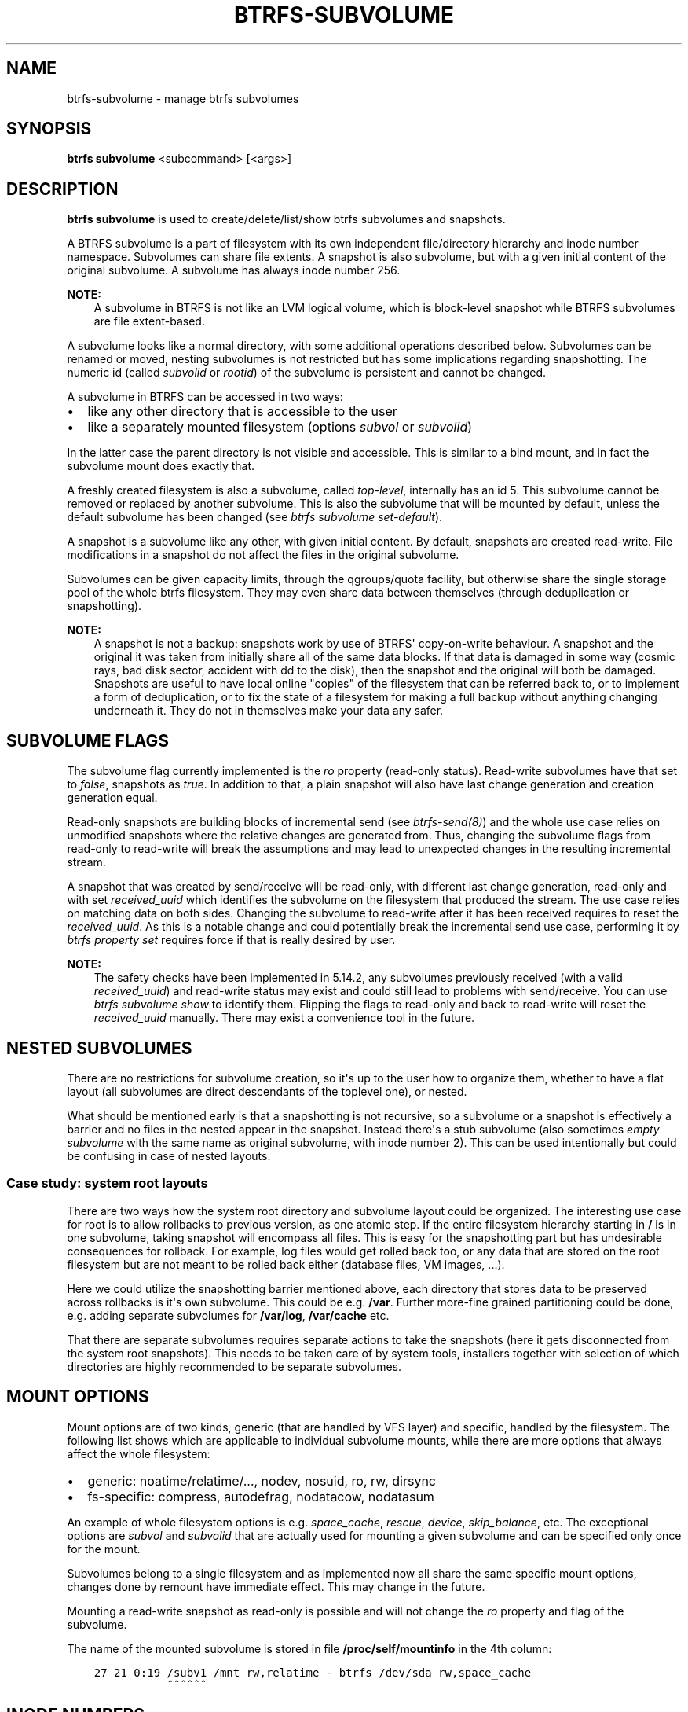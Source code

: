 .\" Man page generated from reStructuredText.
.
.
.nr rst2man-indent-level 0
.
.de1 rstReportMargin
\\$1 \\n[an-margin]
level \\n[rst2man-indent-level]
level margin: \\n[rst2man-indent\\n[rst2man-indent-level]]
-
\\n[rst2man-indent0]
\\n[rst2man-indent1]
\\n[rst2man-indent2]
..
.de1 INDENT
.\" .rstReportMargin pre:
. RS \\$1
. nr rst2man-indent\\n[rst2man-indent-level] \\n[an-margin]
. nr rst2man-indent-level +1
.\" .rstReportMargin post:
..
.de UNINDENT
. RE
.\" indent \\n[an-margin]
.\" old: \\n[rst2man-indent\\n[rst2man-indent-level]]
.nr rst2man-indent-level -1
.\" new: \\n[rst2man-indent\\n[rst2man-indent-level]]
.in \\n[rst2man-indent\\n[rst2man-indent-level]]u
..
.TH "BTRFS-SUBVOLUME" "8" "Dec 14, 2023" "6.6.3" "BTRFS"
.SH NAME
btrfs-subvolume \- manage btrfs subvolumes
.SH SYNOPSIS
.sp
\fBbtrfs subvolume\fP <subcommand> [<args>]
.SH DESCRIPTION
.sp
\fBbtrfs subvolume\fP is used to create/delete/list/show btrfs subvolumes and
snapshots.
.sp
A BTRFS subvolume is a part of filesystem with its own independent
file/directory hierarchy and inode number namespace. Subvolumes can share file
extents. A snapshot is also subvolume, but with a given initial content of the
original subvolume. A subvolume has always inode number 256.
.sp
\fBNOTE:\fP
.INDENT 0.0
.INDENT 3.5
A subvolume in BTRFS is not like an LVM logical volume, which is block\-level
snapshot while BTRFS subvolumes are file extent\-based.
.UNINDENT
.UNINDENT
.sp
A subvolume looks like a normal directory, with some additional operations
described below. Subvolumes can be renamed or moved, nesting subvolumes is not
restricted but has some implications regarding snapshotting. The numeric id
(called \fIsubvolid\fP or \fIrootid\fP) of the subvolume is persistent and cannot be
changed.
.sp
A subvolume in BTRFS can be accessed in two ways:
.INDENT 0.0
.IP \(bu 2
like any other directory that is accessible to the user
.IP \(bu 2
like a separately mounted filesystem (options \fIsubvol\fP or \fIsubvolid\fP)
.UNINDENT
.sp
In the latter case the parent directory is not visible and accessible. This is
similar to a bind mount, and in fact the subvolume mount does exactly that.
.sp
A freshly created filesystem is also a subvolume, called \fItop\-level\fP,
internally has an id 5. This subvolume cannot be removed or replaced by another
subvolume. This is also the subvolume that will be mounted by default, unless
the default subvolume has been changed (see \fI\%btrfs subvolume set\-default\fP).
.sp
A snapshot is a subvolume like any other, with given initial content. By
default, snapshots are created read\-write. File modifications in a snapshot
do not affect the files in the original subvolume.
.sp
Subvolumes can be given capacity limits, through the qgroups/quota facility, but
otherwise share the single storage pool of the whole btrfs filesystem. They may
even share data between themselves (through deduplication or snapshotting).
.sp
\fBNOTE:\fP
.INDENT 0.0
.INDENT 3.5
A snapshot is not a backup: snapshots work by use of BTRFS\(aq copy\-on\-write
behaviour. A snapshot and the original it was taken from initially share all
of the same data blocks. If that data is damaged in some way (cosmic rays,
bad disk sector, accident with dd to the disk), then the snapshot and the
original will both be damaged. Snapshots are useful to have local online
\(dqcopies\(dq of the filesystem that can be referred back to, or to implement a
form of deduplication, or to fix the state of a filesystem for making a full
backup without anything changing underneath it. They do not in themselves
make your data any safer.
.UNINDENT
.UNINDENT
.SH SUBVOLUME FLAGS
.sp
The subvolume flag currently implemented is the \fIro\fP property (read\-only
status). Read\-write subvolumes have that set to \fIfalse\fP, snapshots as \fItrue\fP\&.
In addition to that, a plain snapshot will also have last change generation and
creation generation equal.
.sp
Read\-only snapshots are building blocks of incremental send (see
\fI\%btrfs\-send(8)\fP) and the whole use case relies on unmodified snapshots where
the relative changes are generated from. Thus, changing the subvolume flags
from read\-only to read\-write will break the assumptions and may lead to
unexpected changes in the resulting incremental stream.
.sp
A snapshot that was created by send/receive will be read\-only, with different
last change generation, read\-only and with set \fIreceived_uuid\fP which identifies
the subvolume on the filesystem that produced the stream. The use case relies
on matching data on both sides. Changing the subvolume to read\-write after it
has been received requires to reset the \fIreceived_uuid\fP\&. As this is a notable
change and could potentially break the incremental send use case, performing
it by \fI\%btrfs property set\fP requires force if that is
really desired by user.
.sp
\fBNOTE:\fP
.INDENT 0.0
.INDENT 3.5
The safety checks have been implemented in 5.14.2, any subvolumes previously
received (with a valid \fIreceived_uuid\fP) and read\-write status may exist and
could still lead to problems with send/receive. You can use \fI\%btrfs subvolume show\fP
to identify them. Flipping the flags to read\-only and back to
read\-write will reset the \fIreceived_uuid\fP manually.  There may exist a
convenience tool in the future.
.UNINDENT
.UNINDENT
.SH NESTED SUBVOLUMES
.sp
There are no restrictions for subvolume creation, so it\(aqs up to the user how to
organize them, whether to have a flat layout (all subvolumes are direct
descendants of the toplevel one), or nested.
.sp
What should be mentioned early is that a snapshotting is not recursive, so a
subvolume or a snapshot is effectively a barrier and no files in the nested
appear in the snapshot. Instead there\(aqs a stub subvolume (also sometimes
\fIempty subvolume\fP with the same name as original subvolume, with inode number
2).  This can be used intentionally but could be confusing in case of nested
layouts.
.SS Case study: system root layouts
.sp
There are two ways how the system root directory and subvolume layout could be
organized. The interesting use case for root is to allow rollbacks to previous
version, as one atomic step. If the entire filesystem hierarchy starting in \fB/\fP
is in one subvolume, taking snapshot will encompass all files. This is easy for
the snapshotting part but has undesirable consequences for rollback. For example,
log files would get rolled back too, or any data that are stored on the root
filesystem but are not meant to be rolled back either (database files, VM
images, ...).
.sp
Here we could utilize the snapshotting barrier mentioned above, each directory
that stores data to be preserved across rollbacks is it\(aqs own subvolume. This
could be e.g. \fB/var\fP\&. Further more\-fine grained partitioning could be done, e.g.
adding separate subvolumes for \fB/var/log\fP, \fB/var/cache\fP etc.
.sp
That there are separate subvolumes requires separate actions to take the
snapshots (here it gets disconnected from the system root snapshots). This needs
to be taken care of by system tools, installers together with selection of which
directories are highly recommended to be separate subvolumes.
.SH MOUNT OPTIONS
.sp
Mount options are of two kinds, generic (that are handled by VFS layer) and
specific, handled by the filesystem. The following list shows which are
applicable to individual subvolume mounts, while there are more options that
always affect the whole filesystem:
.INDENT 0.0
.IP \(bu 2
generic: noatime/relatime/..., nodev, nosuid, ro, rw, dirsync
.IP \(bu 2
fs\-specific: compress, autodefrag, nodatacow, nodatasum
.UNINDENT
.sp
An example of whole filesystem options is e.g. \fIspace_cache\fP, \fIrescue\fP, \fIdevice\fP,
\fIskip_balance\fP, etc. The exceptional options are \fIsubvol\fP and \fIsubvolid\fP that
are actually used for mounting a given subvolume and can be specified only once
for the mount.
.sp
Subvolumes belong to a single filesystem and as implemented now all share the
same specific mount options, changes done by remount have immediate effect. This
may change in the future.
.sp
Mounting a read\-write snapshot as read\-only is possible and will not change the
\fIro\fP property and flag of the subvolume.
.sp
The name of the mounted subvolume is stored in file \fB/proc/self/mountinfo\fP in
the 4th column:
.INDENT 0.0
.INDENT 3.5
.sp
.nf
.ft C
27 21 0:19 /subv1 /mnt rw,relatime \- btrfs /dev/sda rw,space_cache
           ^^^^^^
.ft P
.fi
.UNINDENT
.UNINDENT
.SH INODE NUMBERS
.sp
A proper subvolume has always inode number 256. If a subvolume is nested and
then a snapshot is taken, then the cloned directory entry representing the
subvolume becomes empty and the inode has number 2. All other files and
directories in the target snapshot preserve their original inode numbers.
.sp
\fBNOTE:\fP
.INDENT 0.0
.INDENT 3.5
Inode number is not a filesystem\-wide unique identifier, some applications
assume that. Please use pair \fIsubvolumeid:inodenumber\fP for that purpose.
The subvolume id can be read by \fI\%btrfs inspect\-internal rootid\fP
or by the ioctl \fI\%BTRFS_IOC_INO_LOOKUP\fP\&.
.UNINDENT
.UNINDENT
.SH PERFORMANCE
.sp
Subvolume creation needs to flush dirty data that belong to the subvolume, this
step may take some time, otherwise once there\(aqs nothing else to do, the snapshot
is instant and in the metadata it only creates a new tree root copy.
.sp
Snapshot deletion has two phases: first its directory is deleted and the
subvolume is added to a list, then the list is processed one by one and the
data related to the subvolume get deleted. This is usually called \fIcleaning\fP and
can take some time depending on the amount of shared blocks (can be a lot of
metadata updates), and the number of currently queued deleted subvolumes.
.SH SUBVOLUME AND SNAPSHOT
.sp
A subvolume is a part of filesystem with its own independent
file/directory hierarchy. Subvolumes can share file extents. A snapshot is
also subvolume, but with a given initial content of the original subvolume.
.sp
\fBNOTE:\fP
.INDENT 0.0
.INDENT 3.5
A subvolume in btrfs is not like an LVM logical volume, which is block\-level
snapshot while btrfs subvolumes are file extent\-based.
.UNINDENT
.UNINDENT
.sp
A subvolume looks like a normal directory, with some additional operations
described below. Subvolumes can be renamed or moved, nesting subvolumes is not
restricted but has some implications regarding snapshotting.
.sp
A subvolume in btrfs can be accessed in two ways:
.INDENT 0.0
.IP \(bu 2
like any other directory that is accessible to the user
.IP \(bu 2
like a separately mounted filesystem (options \fIsubvol\fP or \fIsubvolid\fP)
.UNINDENT
.sp
In the latter case the parent directory is not visible and accessible. This is
similar to a bind mount, and in fact the subvolume mount does exactly that.
.sp
A freshly created filesystem is also a subvolume, called \fItop\-level\fP,
internally has an id 5. This subvolume cannot be removed or replaced by another
subvolume. This is also the subvolume that will be mounted by default, unless
the default subvolume has been changed (see subcommand \fI\%set\-default\fP).
.sp
A snapshot is a subvolume like any other, with given initial content. By
default, snapshots are created read\-write. File modifications in a snapshot
do not affect the files in the original subvolume.
.SH SUBCOMMAND
.INDENT 0.0
.TP
.B create [options] [<dest>/]<name> [[<dest2>/]<name2> ...]
Create subvolume(s) at the destination(s).
.sp
If \fIdest\fP part of the path is not given, subvolume \fIname\fP will be
created in the current directory.
.sp
If multiple desinations are given, then given options are applied to all
subvolumes.
.sp
If failure happens for any of the destinations, the command would
still retry the remaining destinations, but would return 1 to indicate
the failure (similar to what \fBmkdir\fP would do.
.sp
\fBOptions\fP
.INDENT 7.0
.TP
.BI \-i \ <qgroupid>
Add the newly created subvolume to a qgroup. This option can be given multiple
times.
.UNINDENT
.INDENT 7.0
.TP
.B \-p|\-\-parents
Create any missing parent directories for each argument (like \fBmkdir \-p\fP).
.UNINDENT
.TP
.B delete [options] [<subvolume> [<subvolume>...]], delete \-i|\-\-subvolid <subvolid> <path>
Delete the subvolume(s) from the filesystem.
.sp
If \fIsubvolume\fP is not a subvolume, btrfs returns an error but continues if
there are more arguments to process.
.sp
If \fI\-\-subvolid\fP is used, \fIpath\fP must point to a btrfs filesystem. See
\fI\%btrfs subvolume list\fP or
\fI\%btrfs inspect\-internal rootid\fP
how to get the subvolume id.
.sp
The corresponding directory is removed instantly but the data blocks are
removed later in the background. The command returns immediately. See
\fI\%btrfs subvolume sync\fP how to wait until the subvolume gets completely removed.
.sp
The deletion does not involve full transaction commit by default due to
performance reasons.  As a consequence, the subvolume may appear again after a
crash.  Use one of the \fI\-\-commit\fP options to wait until the operation is
safely stored on the device.
.sp
Deleting subvolume needs sufficient permissions, by default the owner
cannot delete it unless it\(aqs enabled by a mount option
\fIuser_subvol_rm_allowed\fP, or deletion is run as root.
The default subvolume (see \fI\%btrfs subvolume set\-default\fP)
cannot be deleted and
returns error (EPERM) and this is logged to the system log. A subvolume that\(aqs
currently involved in send (see \fI\%btrfs\-send(8)\fP)
also cannot be deleted until the
send is finished. This is also logged in the system log.
.sp
\fBOptions\fP
.INDENT 7.0
.TP
.B \-c|\-\-commit\-after
wait for transaction commit at the end of the operation.
.TP
.B \-C|\-\-commit\-each
wait for transaction commit after deleting each subvolume.
.TP
.B \-i|\-\-subvolid <subvolid>
subvolume id to be removed instead of the <path> that should point to the
filesystem with the subvolume
.UNINDENT
.INDENT 7.0
.TP
.B  \-\-delete\-qgroup
also delete the qgroup 0/subvolid if it exists
.TP
.B  \-\-no\-delete\-qgroup
do not delete the 0/subvolid qgroup (default)
.UNINDENT
.INDENT 7.0
.TP
.B \-v|\-\-verbose
(deprecated) alias for global \fI\-v\fP option
.UNINDENT
.TP
.B find\-new <subvolume> <last_gen>
List the recently modified files in a subvolume, after \fIlast_gen\fP generation.
.TP
.B get\-default <path>
Get the default subvolume of the filesystem \fIpath\fP\&.
.sp
The output format is similar to \fBsubvolume list\fP command.
.UNINDENT
.INDENT 0.0
.TP
.B list [options] [\-G [+|\-]<value>] [\-C [+|\-]<value>] [\-\-sort=rootid,gen,ogen,path] <path>
List the subvolumes present in the filesystem \fIpath\fP\&.
.sp
For every subvolume the following information is shown by default:
.sp
ID \fIID\fP gen \fIgeneration\fP top level \fIparent_ID\fP path \fIpath\fP
.sp
where \fIID\fP is subvolume\(aqs (root)id, \fIgeneration\fP is an internal counter which is
updated every transaction, \fIparent_ID\fP is the same as the parent subvolume\(aqs id,
and \fIpath\fP is the relative path of the subvolume to the top level subvolume.
The subvolume\(aqs ID may be used by the subvolume set\-default command,
or at mount time via the \fIsubvolid=\fP option.
.sp
\fBOptions\fP
.sp
Path filtering:
.INDENT 7.0
.TP
.B  \-o
Print only subvolumes below specified <path>. Note that this is not a
recursive command, and won\(aqt show nested subvolumes under <path>.
.TP
.B  \-a
print all the subvolumes in the filesystem and distinguish between
absolute and relative path with respect to the given \fIpath\fP\&.
.UNINDENT
.sp
Field selection:
.INDENT 7.0
.TP
.B  \-p
print the parent ID
(\fIparent\fP here means the subvolume which contains this subvolume).
.TP
.B  \-c
print the ogeneration of the subvolume, aliases: ogen or origin generation.
.TP
.B  \-g
print the generation of the subvolume (default).
.TP
.B  \-u
print the UUID of the subvolume.
.TP
.B  \-q
print the parent UUID of the subvolume
(\fIparent\fP here means subvolume of which this subvolume is a snapshot).
.TP
.B  \-R
print the UUID of the sent subvolume, where the subvolume is the result of a receive operation.
.UNINDENT
.sp
Type filtering:
.INDENT 7.0
.TP
.B  \-s
only snapshot subvolumes in the filesystem will be listed.
.TP
.B  \-r
only readonly subvolumes in the filesystem will be listed.
.TP
.B  \-d
list deleted subvolumes that are not yet cleaned.
.UNINDENT
.sp
Other:
.INDENT 7.0
.TP
.B  \-t
print the result as a table.
.UNINDENT
.sp
Sorting:
.sp
By default the subvolumes will be sorted by subvolume ID ascending.
.INDENT 7.0
.TP
.B \-G [+|\-]<value>
list subvolumes in the filesystem that its generation is
>=, <= or = value. \(aq+\(aq means >= value, \(aq\-\(aq means <= value, If there is
neither \(aq+\(aq nor \(aq\-\(aq, it means = value.
.TP
.B \-C [+|\-]<value>
list subvolumes in the filesystem that its ogeneration is
>=, <= or = value. The usage is the same to \fI\-G\fP option.
.TP
.B \-\-sort=rootid,gen,ogen,path
list subvolumes in order by specified items.
you can add \fI+\fP or \fI\-\fP in front of each items, \fI+\fP means ascending,
\fI\-\fP means descending. The default is ascending.
.sp
for \fI\-\-sort\fP you can combine some items together by \fI,\fP, just like
\fI\-\-sort=+ogen,\-gen,path,rootid\fP\&.
.UNINDENT
.UNINDENT
.INDENT 0.0
.TP
.B set\-default [<subvolume>|<id> <path>]
Set the default subvolume for the (mounted) filesystem.
.sp
Set the default subvolume for the (mounted) filesystem at \fIpath\fP\&. This will hide
the top\-level subvolume (i.e. the one mounted with \fIsubvol=/\fP or \fIsubvolid=5\fP).
Takes action on next mount.
.sp
There are two ways how to specify the subvolume, by \fIid\fP or by the \fIsubvolume\fP
path.
The id can be obtained from \fI\%btrfs subvolume list\fP
\fI\%btrfs subvolume show\fP or
\fI\%btrfs inspect\-internal rootid\fP\&.
.UNINDENT
.INDENT 0.0
.TP
.B show [options] <path>
Show more information about a subvolume (UUIDs, generations, times, flags,
related snapshots).
.INDENT 7.0
.INDENT 3.5
.sp
.nf
.ft C
/mnt/btrfs/subvolume
        Name:                   subvolume
        UUID:                   5e076a14\-4e42\-254d\-ac8e\-55bebea982d1
        Parent UUID:            \-
        Received UUID:          \-
        Creation time:          2018\-01\-01 12:34:56 +0000
        Subvolume ID:           79
        Generation:             2844
        Gen at creation:        2844
        Parent ID:              5
        Top level ID:           5
        Flags:                  \-
        Snapshot(s):
.ft P
.fi
.UNINDENT
.UNINDENT
.sp
\fBOptions\fP
.INDENT 7.0
.TP
.B \-r|\-\-rootid <ID>
show details about subvolume with root \fIID\fP, looked up in \fIpath\fP
.TP
.B \-u|\-\-uuid UUID
show details about subvolume with the given \fIUUID\fP, looked up in \fIpath\fP
.UNINDENT
.TP
.B snapshot [\-r] [\-i <qgroupid>] <source> <dest>|[<dest>/]<name>
Create a snapshot of the subvolume \fIsource\fP with the
name \fIname\fP in the \fIdest\fP directory.
.sp
If only \fIdest\fP is given, the subvolume will be named the basename of \fIsource\fP\&.
If \fIsource\fP is not a subvolume, btrfs returns an error.
.sp
\fBOptions\fP
.INDENT 7.0
.TP
.B  \-r
Make the new snapshot read only.
.TP
.BI \-i \ <qgroupid>
Add the newly created subvolume to a qgroup. This option can be given multiple
times.
.UNINDENT
.UNINDENT
.INDENT 0.0
.TP
.B sync <path> [subvolid...]
Wait until given subvolume(s) are completely removed from the filesystem after
deletion. If no subvolume id is given, wait until all current deletion requests
are completed, but do not wait for subvolumes deleted in the meantime.
.sp
If the filesystem status changes to read\-only then the waiting is interrupted.
.sp
\fBOptions\fP
.INDENT 7.0
.TP
.BI \-s \ <N>
sleep N seconds between checks (default: 1)
.UNINDENT
.UNINDENT
.SH EXAMPLES
.SS Deleting a subvolume
.sp
If we want to delete a subvolume called \fIfoo\fP from a btrfs volume mounted at
\fB/mnt/bar\fP we could run the following:
.INDENT 0.0
.INDENT 3.5
.sp
.nf
.ft C
btrfs subvolume delete /mnt/bar/foo
.ft P
.fi
.UNINDENT
.UNINDENT
.SH EXIT STATUS
.sp
\fBbtrfs subvolume\fP returns a zero exit status if it succeeds. A non\-zero value is
returned in case of failure.
.SH AVAILABILITY
.sp
\fBbtrfs\fP is part of btrfs\-progs.  Please refer to the documentation at
\fI\%https://btrfs.readthedocs.io\fP\&.
.SH SEE ALSO
.sp
\fI\%btrfs\-qgroup(8)\fP,
\fI\%btrfs\-quota(8)\fP,
\fI\%btrfs\-send(8)\fP,
\fI\%mkfs.btrfs(8)\fP,
\fBmount(8)\fP
.\" Generated by docutils manpage writer.
.
